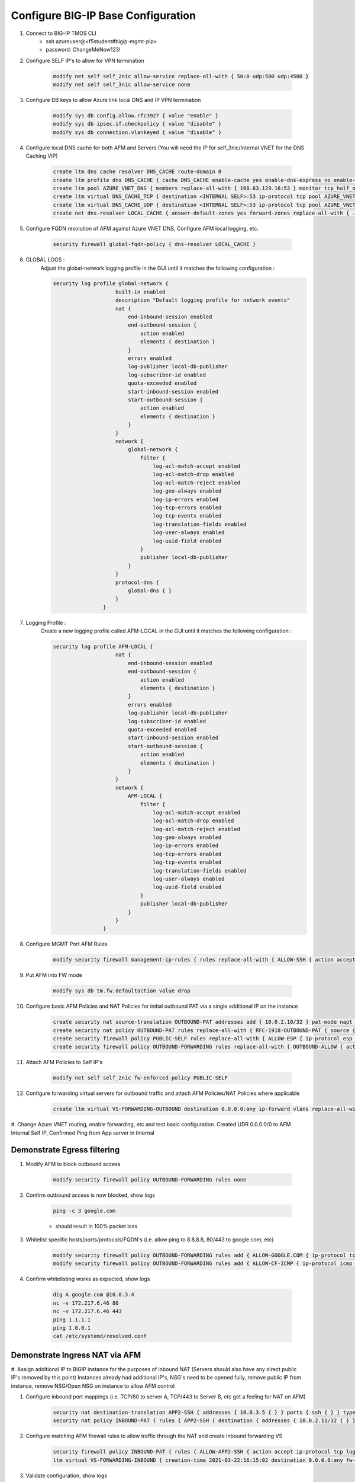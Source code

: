 Configure BIG-IP Base Configuration
===================================

#. Connect to BIG-IP TMOS CLI
    - ssh azureuser@<f5student#bigip-mgmt-pip>
    - password: ChangeMeNow123!

#. Configure SELF IP's to allow for VPN termination

    .. code-block:: shell

        modify net self self_2nic allow-service replace-all-with { 50:0 udp:500 udp:4500 }
        modify net self self_3nic allow-service none

#. Configure DB keys to allow Azure link local DNS and IP VPN termination

    .. code-block:: shell

        modify sys db config.allow.rfc3927 { value "enable" }
        modify sys db ipsec.if.checkpolicy { value "disable" }
        modify sys db connection.vlankeyed { value "disable" }

#. Configure local DNS cache for both AFM and Servers (You will need the IP for self_3nic/Internal VNET for the DNS Caching VIP)

    .. code-block:: shell

        create ltm dns cache resolver DNS_CACHE route-domain 0
        create ltm profile dns DNS_CACHE { cache DNS_CACHE enable-cache yes enable-dns-express no enable-gtm no use-local-bind no }
        create ltm pool AZURE_VNET_DNS { members replace-all-with { 168.63.129.16:53 } monitor tcp_half_open }
        create ltm virtual DNS_CACHE_TCP { destination <INTERNAL SELF>:53 ip-protocol tcp pool AZURE_VNET_DNS profiles replace-all-with { f5-tcp-progressive {} DNS_CACHE {} } vlans-enabled vlans replace-all-with { internal } }
        create ltm virtual DNS_CACHE_UDP { destination <INTERNAL SELF>:53 ip-protocol tcp pool AZURE_VNET_DNS profiles replace-all-with { udp {} DNS_CACHE {} } vlans-enabled vlans replace-all-with { internal } }
        create net dns-resolver LOCAL_CACHE { answer-default-zones yes forward-zones replace-all-with { . { nameservers replace-all-with { <INTERNAL SELF>:53 } } } }

#. Configure FQDN resolution of AFM against Azure VNET DNS, Configure AFM local logging, etc.

    .. code-block:: shell

        security firewall global-fqdn-policy { dns-resolver LOCAL_CACHE }

#. GLOBAL LOGS :
    Adjust the global-network logging profile in the GUI until it matches the following configuration :
    
    .. code-block:: shell

        security log profile global-network {
                            built-in enabled
                            description "Default logging profile for network events"
                            nat {
                                end-inbound-session enabled
                                end-outbound-session {
                                    action enabled
                                    elements { destination }
                                }
                                errors enabled
                                log-publisher local-db-publisher
                                log-subscriber-id enabled
                                quota-exceeded enabled
                                start-inbound-session enabled
                                start-outbound-session {
                                    action enabled
                                    elements { destination }
                                }
                            }
                            network {
                                global-network {
                                    filter {
                                        log-acl-match-accept enabled
                                        log-acl-match-drop enabled
                                        log-acl-match-reject enabled
                                        log-geo-always enabled
                                        log-ip-errors enabled
                                        log-tcp-errors enabled
                                        log-tcp-events enabled
                                        log-translation-fields enabled
                                        log-user-always enabled
                                        log-uuid-field enabled
                                    }
                                    publisher local-db-publisher
                                }
                            }
                            protocol-dns {
                                global-dns { }
                            }
                        }

#. Logging Profile :
    Create a new logging profile called AFM-LOCAL in the GUI until it matches the following configuration :

    .. code-block:: shell

        security log profile AFM-LOCAL {
                            nat {
                                end-inbound-session enabled
                                end-outbound-session {
                                    action enabled
                                    elements { destination }
                                }
                                errors enabled
                                log-publisher local-db-publisher
                                log-subscriber-id enabled
                                quota-exceeded enabled
                                start-inbound-session enabled
                                start-outbound-session {
                                    action enabled
                                    elements { destination }
                                }
                            }
                            network {
                                AFM-LOCAL {
                                    filter {
                                        log-acl-match-accept enabled
                                        log-acl-match-drop enabled
                                        log-acl-match-reject enabled
                                        log-geo-always enabled
                                        log-ip-errors enabled
                                        log-tcp-errors enabled
                                        log-tcp-events enabled
                                        log-translation-fields enabled
                                        log-user-always enabled
                                        log-uuid-field enabled
                                    }
                                    publisher local-db-publisher
                                }
                            }
                        }

#. Configure MGMT Port AFM Rules
    .. code-block:: shell

        modify security firewall management-ip-rules { rules replace-all-with { ALLOW-SSH { action accept place-before first ip-protocol tcp log yes description "Example SSH" destination { ports replace-all-with { 22 } } } ALLOW-HTTPS { action accept description "Example HTTPS" ip-protocol tcp log yes destination { ports replace-all-with { 443 } } } DENY-ALL { action drop log yes place-after last } } }

#. Put AFM into FW mode

    .. code-block:: shell

        modify sys db tm.fw.defaultaction value drop

#. Configure basic AFM Policies and NAT Policies for initial outbound PAT via a single additional IP on the instance

    .. code-block:: shell

        create security nat source-translation OUTBOUND-PAT addresses add { 10.0.2.10/32 } pat-mode napt type dynamic-pat ports add { 1024-65535 }
        create security nat policy OUTBOUND-PAT rules replace-all-with { RFC-1918-OUTBOUND-PAT { source { addresses add { 10.0.0.0/8 172.16.0.0/12 192.168.0.0/16 } } translation { source OUTBOUND-PAT } } }
        create security firewall policy PUBLIC-SELF rules replace-all-with { ALLOW-ESP { ip-protocol esp action accept } ALLOW-IKE { ip-protocol udp destination { ports add { 500 } } action accept } ALLOW-NAT-T { ip-protocol udp destination { ports add { 4500 } } action accept } }
        create security firewall policy OUTBOUND-FORWARDING rules replace-all-with { OUTBOUND-ALLOW { action accept log yes source { addresses add { 10.0.0.0/8 172.16.0.0/12 192.168.0.0/16 } } source { vlans replace-all-with { internal } } } }

#. Attach AFM Policies to Self IP's

    .. code-block:: shell

        modify net self self_2nic fw-enforced-policy PUBLIC-SELF

#. Configure forwarding virtual servers for outbound traffic and attach AFM Policies/NAT Policies where applicable

    .. code-block:: shell

        create ltm virtual VS-FORWARDING-OUTBOUND destination 0.0.0.0:any ip-forward vlans replace-all-with { internal } vlans-enabled profiles replace-all-with { fastL4 } fw-enforced-policy OUTBOUND-FORWARDING security-nat-policy { policy OUTBOUND-PAT } security-log-profiles add { AFM-LOCAL }

#. Change Azure VNET routing, enable forwarding, etc and test basic configuration.
Created UDR 0.0.0.0/0 to AFM Internal Self IP, Confirmed Ping from App server in Internal

Demonstrate Egress filtering
~~~~~~~~~~~~~~~~~~~~~~~~~~~~

#. Modify AFM to block outbound access

    .. code-block:: shell

        modify security firewall policy OUTBOUND-FORWARDING rules none

#. Confirm outbound access is now blocked, show logs

    .. code-block:: shell

        ping -c 3 google.com

    - should result in 100% packet loss

#. Whitelist specific hosts/ports/protocols/FQDN's (i.e. allow ping to 8.8.8.8, 80/443 to google.com, etc)

    .. code-block:: shell

        modify security firewall policy OUTBOUND-FORWARDING rules add { ALLOW-GOOGLE.COM { ip-protocol tcp source { addresses add { 10.0.0.0/8 172.16.0.0/12 192.168.0.0/16 } vlans add { internal } } destination { fqdns add { google.com www.google.com } ports add { 80 443 } } place-after first action accept log yes } }
        modify security firewall policy OUTBOUND-FORWARDING rules add { ALLOW-CF-ICMP { ip-protocol icmp source { addresses add { 10.0.0.0/8 172.16.0.0/12 192.168.0.0/16 } vlans add { internal } } destination { addresses add { 1.1.1.1 1.0.0.1 } } place-after first action accept log yes } }

#. Confirm whitelisting works as expected, show logs

    .. code-block:: shell

        dig A google.com @10.0.3.4
        nc -v 172.217.6.46 80
        nc -v 172.217.6.46 443
        ping 1.1.1.1
        ping 1.0.0.1
        cat /etc/systemd/resolved.conf

Demonstrate Ingress NAT via AFM
~~~~~~~~~~~~~~~~~~~~~~~~~~~~~~~

#. Assign additional IP to BIGIP instance for the purposes of inbound NAT (Servers should also have any direct public IP's removed by this point)
Instances already had additional IP's, NSG's need to be opened fully, remove public IP from instance, remove NSG/Open NSG on instance to allow AFM control

#. Configure inbound port mappings (i.e. TCP/80 to server A, TCP/443 to Server B, etc get a feeling for NAT on AFM)

    .. code-block:: shell

        security nat destination-translation APP2-SSH { addresses { 10.0.3.5 { } } ports { ssh { } } type static-pat }
        security nat policy INBOUND-PAT { rules { APP2-SSH { destination { addresses { 10.0.2.11/32 { } } ports { 2022 { } } } ip-protocol tcp log-profile AFM-LOCAL source { vlans {     external     } } translation { destination APP2-SSH } } } traffic-group /Common/traffic-group-1 }

#. Configure matching AFM firewall rules to allow traffic through the NAT and create inbound forwarding VS

    .. code-block:: shell

        security firewall policy INBOUND-PAT { rules { ALLOW-APP2-SSH { action accept ip-protocol tcp log yes rule-number 1 destination { addresses { 10.0.2.11 { } } ports { 2022 { } } } source { vlans {     external     } } } } }
        ltm virtual VS-FORWARDING-INBOUND { creation-time 2021-03-22:16:15:02 destination 0.0.0.0:any fw-enforced-policy INBOUND-PAT ip-forward last-modified-time 2021-03-22:16:15:21 mask any profiles { fastL4 { } } security-log-profiles { AFM-LOCAL } security-nat-policy { policy INBOUND-PAT } serverssl-use-sni disabled source 0.0.0.0/0 translate-address disabled translate-port disabled vlans { external } vlans-enabled vs-index 5 }

#. Validate configuration, show logs

    .. code-block:: shell

        nc -v 138.91.238.238 2022
        ssh to App server to test successful connection
